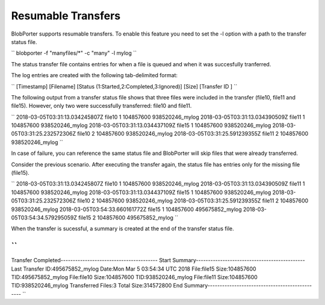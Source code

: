 Resumable Transfers
======================================
BlobPorter supports resumable transfers. To enable this feature you need to set the -l option with a path to the transfer status file.

``
blobporter -f "manyfiles/*" -c "many" -l mylog
``

The status transfer file contains entries for when a file is queued and when it was succesfully tranferred.

The log entries are created with the following tab-delimited format:

``
[Timestamp] [Filename] [Status (1:Started,2:Completed,3:Ignored)] [Size] [Transfer ID ]
``

The following output from a transfer status file shows that three files were included in the transfer (file10, file11 and file15).
However, only two were successfully transferred: file10 and file11.

``
2018-03-05T03:31:13.034245807Z  file10  1       104857600       938520246_mylog
2018-03-05T03:31:13.034390509Z  file11  1       104857600       938520246_mylog
2018-03-05T03:31:13.034437109Z  file15  1       104857600       938520246_mylog
2018-03-05T03:31:25.232572306Z  file10  2       104857600       938520246_mylog
2018-03-05T03:31:25.591239355Z  file11  2       104857600       938520246_mylog
``

In case of failure, you can reference the same status file and BlobPorter will skip files that were already transferred.

Consider the previous scenario. After executing the transfer again, the status file has entries only for the missing file (file15).

``
2018-03-05T03:31:13.034245807Z  file10  1       104857600       938520246_mylog
2018-03-05T03:31:13.034390509Z  file11  1       104857600       938520246_mylog
2018-03-05T03:31:13.034437109Z  file15  1       104857600       938520246_mylog
2018-03-05T03:31:25.232572306Z  file10  2       104857600       938520246_mylog
2018-03-05T03:31:25.591239355Z  file11  2       104857600       938520246_mylog
2018-03-05T03:54:33.660161772Z  file15  1       104857600       495675852_mylog
2018-03-05T03:54:34.579295059Z  file15  2       104857600       495675852_mylog
``

When the transfer is sucessful, a summary is created at the end of the transfer status file.

``
----------------------------------------------------------
Transfer Completed----------------------------------------
Start Summary---------------------------------------------
Last Transfer ID:495675852_mylog
Date:Mon Mar  5 03:54:34 UTC 2018
File:file15     Size:104857600  TID:495675852_mylog
File:file10     Size:104857600  TID:938520246_mylog
File:file11     Size:104857600  TID:938520246_mylog
Transferred Files:3     Total Size:314572800
End Summary-----------------------------------------------
``


 

